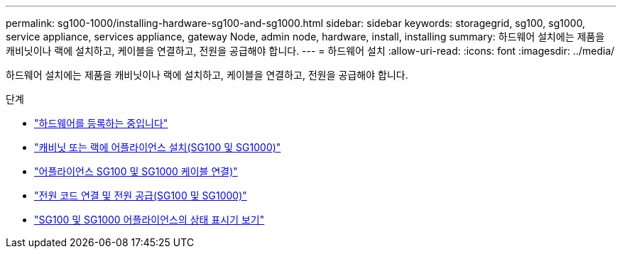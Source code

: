 ---
permalink: sg100-1000/installing-hardware-sg100-and-sg1000.html 
sidebar: sidebar 
keywords: storagegrid, sg100, sg1000, service appliance, services appliance, gateway Node, admin node, hardware, install, installing 
summary: 하드웨어 설치에는 제품을 캐비닛이나 랙에 설치하고, 케이블을 연결하고, 전원을 공급해야 합니다. 
---
= 하드웨어 설치
:allow-uri-read: 
:icons: font
:imagesdir: ../media/


[role="lead"]
하드웨어 설치에는 제품을 캐비닛이나 랙에 설치하고, 케이블을 연결하고, 전원을 공급해야 합니다.

.단계
* link:registering-hardware-sg100-and-sg1000.html["하드웨어를 등록하는 중입니다"]
* link:installing-appliance-in-cabinet-or-rack-sg100-and-sg1000.html["캐비닛 또는 랙에 어플라이언스 설치(SG100 및 SG1000)"]
* link:cabling-appliance-sg100-and-sg1000.html["어플라이언스 SG100 및 SG1000 케이블 연결)"]
* link:connecting-power-cords-and-applying-power-sg100-and-sg1000.html["전원 코드 연결 및 전원 공급(SG100 및 SG1000)"]
* link:viewing-status-indicators-on-sg100-and-sg1000-appliances.html["SG100 및 SG1000 어플라이언스의 상태 표시기 보기"]

